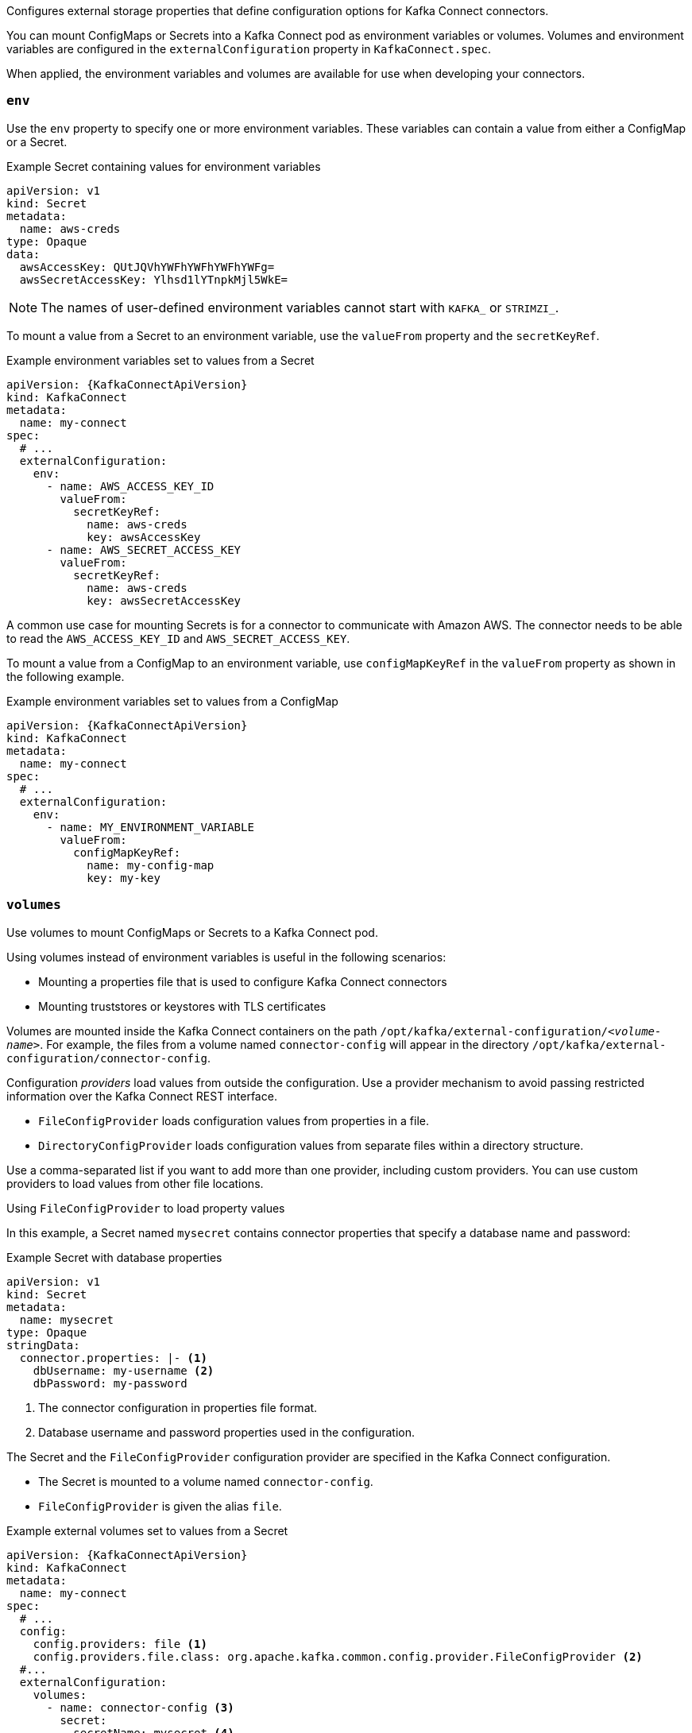Configures external storage properties that define configuration options for Kafka Connect connectors.

You can mount ConfigMaps or Secrets into a Kafka Connect pod as environment variables or volumes.
Volumes and environment variables are configured in the `externalConfiguration` property in `KafkaConnect.spec`.

When applied, the environment variables and volumes are available for use when developing your connectors.

[id='property-kafka-connect-external-env-{context}']
=== `env`

Use the `env` property to specify one or more environment variables.
These variables can contain a value from either a ConfigMap or a Secret.

.Example Secret containing values for environment variables
[source,yaml,subs=attributes+]
----
apiVersion: v1
kind: Secret
metadata:
  name: aws-creds
type: Opaque
data:
  awsAccessKey: QUtJQVhYWFhYWFhYWFhYWFg=
  awsSecretAccessKey: Ylhsd1lYTnpkMjl5WkE=
----

NOTE: The names of user-defined environment variables cannot start with `KAFKA_` or `STRIMZI_`.

To mount a value from a Secret to an environment variable, use the `valueFrom` property and the `secretKeyRef`.

.Example environment variables set to values from a Secret
[source,yaml,subs="attributes+"]
----
apiVersion: {KafkaConnectApiVersion}
kind: KafkaConnect
metadata:
  name: my-connect
spec:
  # ...
  externalConfiguration:
    env:
      - name: AWS_ACCESS_KEY_ID
        valueFrom:
          secretKeyRef:
            name: aws-creds
            key: awsAccessKey
      - name: AWS_SECRET_ACCESS_KEY
        valueFrom:
          secretKeyRef:
            name: aws-creds
            key: awsSecretAccessKey
----

A common use case for mounting Secrets is for a connector to communicate with Amazon AWS.
The connector needs to be able to read the `AWS_ACCESS_KEY_ID` and `AWS_SECRET_ACCESS_KEY`.

To mount a value from a ConfigMap to an environment variable, use `configMapKeyRef` in the `valueFrom` property as shown in the following example.

.Example environment variables set to values from a ConfigMap
[source,yaml,subs="attributes+"]
----
apiVersion: {KafkaConnectApiVersion}
kind: KafkaConnect
metadata:
  name: my-connect
spec:
  # ...
  externalConfiguration:
    env:
      - name: MY_ENVIRONMENT_VARIABLE
        valueFrom:
          configMapKeyRef:
            name: my-config-map
            key: my-key
----

[id='property-kafka-connect-external-volumes-{context}']
=== `volumes`

Use volumes to mount ConfigMaps or Secrets to a Kafka Connect pod.

Using volumes instead of environment variables is useful in the following scenarios:

* Mounting a properties file that is used to configure Kafka Connect connectors
* Mounting truststores or keystores with TLS certificates

Volumes are mounted inside the Kafka Connect containers on the path `/opt/kafka/external-configuration/_<volume-name>_`.
For example, the files from a volume named `connector-config` will appear in the directory `/opt/kafka/external-configuration/connector-config`.

Configuration _providers_ load values from outside the configuration.
Use a provider mechanism to avoid passing restricted information over the Kafka Connect REST interface.

* `FileConfigProvider` loads configuration values from properties in a file.
* `DirectoryConfigProvider` loads configuration values from separate files within a directory structure.

Use a comma-separated list if you want to add more than one provider, including custom providers.
You can use custom providers to load values from other file locations.

.Using `FileConfigProvider` to load property values

In this example, a Secret named `mysecret` contains connector properties that specify a database name and password:

.Example Secret with database properties
[source,yaml,subs=attributes+]
----
apiVersion: v1
kind: Secret
metadata:
  name: mysecret
type: Opaque
stringData:
  connector.properties: |- <1>
    dbUsername: my-username <2>
    dbPassword: my-password
----
<1> The connector configuration in properties file format.
<2> Database username and password properties used in the configuration.

The Secret and the `FileConfigProvider` configuration provider are specified in the Kafka Connect configuration.

* The Secret is mounted to a volume named `connector-config`.
* `FileConfigProvider` is given the alias `file`.

.Example external volumes set to values from a Secret
[source,yaml,subs="attributes+"]
----
apiVersion: {KafkaConnectApiVersion}
kind: KafkaConnect
metadata:
  name: my-connect
spec:
  # ...
  config:
    config.providers: file <1>
    config.providers.file.class: org.apache.kafka.common.config.provider.FileConfigProvider <2>
  #...
  externalConfiguration:
    volumes:
      - name: connector-config <3>
        secret:
          secretName: mysecret <4>
----
<1> The alias for the configuration provider is used to define other configuration parameters.
<2> `FileConfigProvider` provides values from properties files.
The parameter uses the alias from `config.providers`, taking the form `config.providers.${alias}.class`.
<3> The name of the volume containing the Secret. Each volume must specify a name in the `name` property and a reference to a ConfigMap or Secret.
<4> The name of the Secret.

Placeholders for the property values in the Secret are referenced in the connector configuration.
The placeholder structure is `file:__PATH-AND-FILE-NAME__:__PROPERTY__`.
`FileConfigProvider` reads and extracts the database _username_ and _password_ property values from the mounted Secret in connector configurations.

.Example connector configuration showing placeholders for external values
[source,yaml,subs="attributes+"]
----
apiVersion: {KafkaConnectorApiVersion}
kind: KafkaConnector
metadata:
  name: my-source-connector
  labels:
    strimzi.io/cluster: my-connect-cluster
spec:
  class: io.debezium.connector.mysql.MySqlConnector
  tasksMax: 2
  config:
    database.hostname: 192.168.99.1
    database.port: "3306"
    database.user: "${file:/opt/kafka/external-configuration/connector-config/mysecret:dbUsername}"
    database.password: "${file:/opt/kafka/external-configuration/connector-config/mysecret:dbPassword}"
    database.server.id: "184054"
    #...
----

.Using `DirectoryConfigProvider` to load property values from separate files

In this example, a `Secret` contains TLS truststore and keystore user credentials in separate files.

.Example Secret with user credentials
[source,yaml,subs="attributes+"]
----
apiVersion: v1
kind: Secret
metadata:
  name: mysecret
  labels:
    strimzi.io/kind: KafkaUser
    strimzi.io/cluster: my-cluster
type: Opaque
data: <1>
  ca.crt: # Public key of the client CA
  user.crt: # User certificate that contains the public key of the user
  user.key: # Private key of the user
  user.p12: # PKCS #12 archive file for storing certificates and keys
  user.password: # Password for protecting the PKCS #12 archive file
----

The Secret and the `DirectoryConfigProvider` configuration provider are specified in the Kafka Connect configuration.

* The Secret is mounted to a volume named `connector-config`.
* `DirectoryConfigProvider` is given the alias `directory`.

.Example external volumes set for user credentials files
[source,yaml,subs="attributes+"]
----
apiVersion: {KafkaConnectApiVersion}
kind: KafkaConnect
metadata:
  name: my-connect
spec:
  # ...
  config:
    config.providers: directory
    config.providers.directory.class: org.apache.kafka.common.config.provider.DirectoryConfigProvider <1>
  #...
  externalConfiguration:
    volumes:
      - name: connector-config
        secret:
          secretName: mysecret
----
<1> The `DirectoryConfigProvider` provides values from files in a directory. The parameter uses the alias from `config.providers`, taking the form `config.providers.${alias}.class`.

Placeholders for the credentials are referenced in the connector configuration.
The placeholder structure is `directory:__PATH__:__FILE-NAME__`.
`DirectoryConfigProvider` reads and extracts the credentials from the mounted Secret in connector configurations.

.Example connector configuration showing placeholders for external values
[source,yaml,subs="attributes+"]
----
apiVersion: {KafkaConnectorApiVersion}
kind: KafkaConnector
metadata:
  name: my-source-connector
  labels:
    strimzi.io/cluster: my-connect-cluster
spec:
  class: io.debezium.connector.mysql.MySqlConnector
  tasksMax: 2
  config:
    security.protocol: SSL
    ssl.truststore.type: PEM
    ssl.truststore.location: "${directory:/opt/kafka/external-configuration/connector-config:ca.crt}"
    ssl.keystore.type: PEM
    ssl.keystore.location: "${directory:/opt/kafka/external-configuration/connector-config:user.key}"
    #...
----
